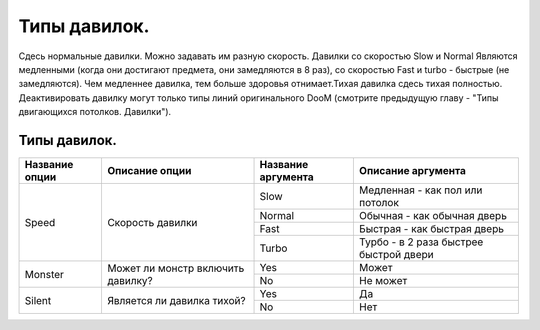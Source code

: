 Типы давилок.
=============

Сдесь нормальные давилки. Можно задавать им разную скорость. Давилки со скоростью Slow и Normal Являются медленными (когда они достигают предмета, они замедляются в 8 раз), со скоростью Fast и turbo - быстрые (не замедляются). Чем медленнее давилка, тем больше здоровья отнимает.Тихая давилка сдесь тихая полностью. Деактивировать давилку могут только типы линий оригинального DooM (смотрите предыдущую главу - "Типы двигающихся потолков. Давилки").

Типы давилок.
-------------

.. table:: 

    +------------------------+--------------------+--------------------+----------------------------------------+
    | Название опции         |   Описание опции   | Название аргумента |              Описание аргумента        |
    +========================+====================+====================+========================================+
    |                        |                    |         Slow       | Медленная - как пол или потолок        |
    |                        |                    +--------------------+----------------------------------------+
    |          Speed         | Скорость           |        Normal      | Обычная - как обычная дверь            |
    |                        | давилки            +--------------------+----------------------------------------+
    |                        |                    |         Fast       | Быстрая - как быстрая дверь            |
    |                        |                    +--------------------+----------------------------------------+
    |                        |                    |        Turbo       | Турбо - в 2 раза быстрее быстрой двери |
    +------------------------+--------------------+--------------------+----------------------------------------+
    |                        | Может ли монстр    |         Yes        | Может                                  |
    |         Monster        | включить           +--------------------+----------------------------------------+
    |                        | давилку?           |         No         | Не может                               |
    +------------------------+--------------------+--------------------+----------------------------------------+
    |                        | Является ли        |         Yes        | Да                                     |
    |         Silent         | давилка тихой?     +--------------------+----------------------------------------+
    |                        |                    |         No         | Нет                                    |
    +------------------------+--------------------+--------------------+----------------------------------------+
    
